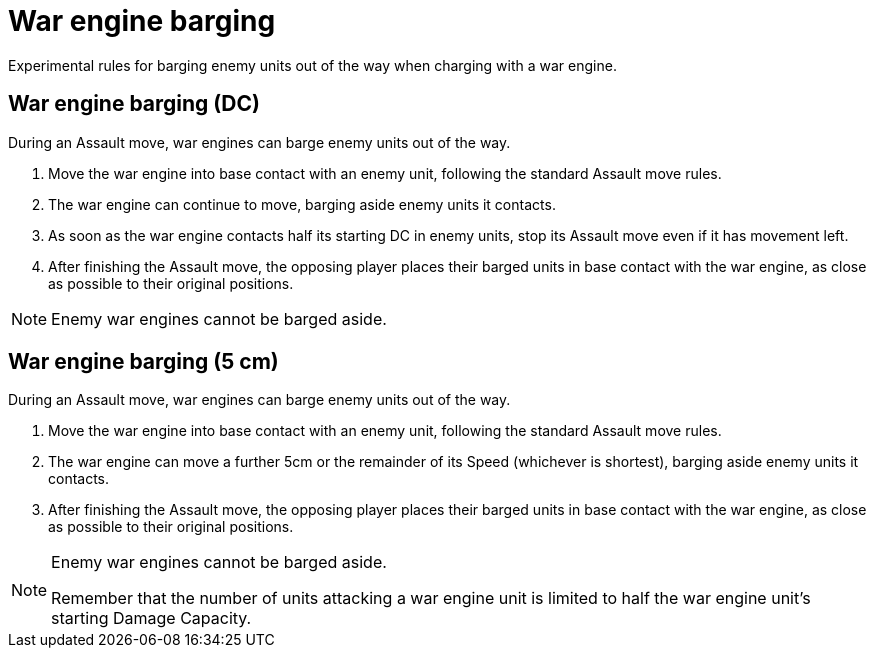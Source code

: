 = War engine barging

Experimental rules for barging enemy units out of the way when charging with a war engine.

== War engine barging (DC)
During an Assault move, war engines can barge enemy units out of the way.

. Move the war engine into base contact with an enemy unit, following the standard Assault move rules.
. The war engine can continue to move, barging aside enemy units it contacts.
. As soon as the war engine contacts half its starting DC in enemy units, stop its Assault move even if it has movement left.
. After finishing the Assault move, the opposing player places their barged units in base contact with the war engine, as close as possible to their original positions.

NOTE: Enemy war engines cannot be barged aside.


== War engine barging (5 cm)
During an Assault move, war engines can barge enemy units out of the way.

. Move the war engine into base contact with an enemy unit, following the standard Assault move rules.
. The war engine can move a further 5cm or the remainder of its Speed (whichever is shortest), barging aside enemy units it contacts.
. After finishing the Assault move, the opposing player places their barged units in base contact with the war engine, as close as possible to their original positions.

[NOTE]
====
Enemy war engines cannot be barged aside.

Remember that the number of units attacking a war engine unit is limited to half the war engine unit’s starting Damage Capacity.
====